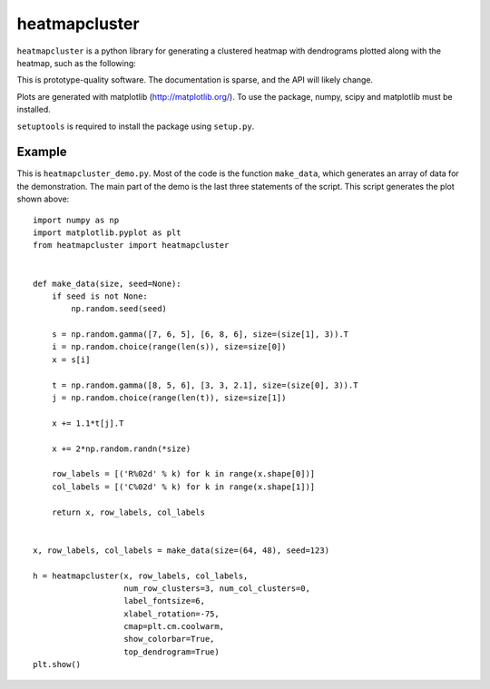 heatmapcluster
==============

``heatmapcluster`` is a python library for generating a clustered heatmap
with dendrograms plotted along with the heatmap, such as the following:

.. image:: https://raw.githubusercontent.com/WarrenWeckesser/heatmapcluster/master/demo/heatmapcluster_demo.png
   :alt: Example plot
   :align: center
   :scale: 50 %

This is prototype-quality software.  The documentation is sparse, and the API
will likely change.

Plots are generated with matplotlib (http://matplotlib.org/).
To use the package, numpy, scipy and matplotlib must be installed.

``setuptools`` is required to install the package using ``setup.py``.

Example
-------

This is ``heatmapcluster_demo.py``.  Most of the code is the function ``make_data``,
which generates an array of data for the demonstration.  The main part of the
demo is the last three statements of the script.  This script generates the plot
shown above::

    import numpy as np
    import matplotlib.pyplot as plt
    from heatmapcluster import heatmapcluster


    def make_data(size, seed=None):
        if seed is not None:
            np.random.seed(seed)

        s = np.random.gamma([7, 6, 5], [6, 8, 6], size=(size[1], 3)).T
        i = np.random.choice(range(len(s)), size=size[0])
        x = s[i]

        t = np.random.gamma([8, 5, 6], [3, 3, 2.1], size=(size[0], 3)).T
        j = np.random.choice(range(len(t)), size=size[1])

        x += 1.1*t[j].T

        x += 2*np.random.randn(*size)

        row_labels = [('R%02d' % k) for k in range(x.shape[0])]
        col_labels = [('C%02d' % k) for k in range(x.shape[1])]

        return x, row_labels, col_labels


    x, row_labels, col_labels = make_data(size=(64, 48), seed=123)

    h = heatmapcluster(x, row_labels, col_labels,
                       num_row_clusters=3, num_col_clusters=0,
                       label_fontsize=6,
                       xlabel_rotation=-75,
                       cmap=plt.cm.coolwarm,
                       show_colorbar=True,
                       top_dendrogram=True)
    plt.show()


